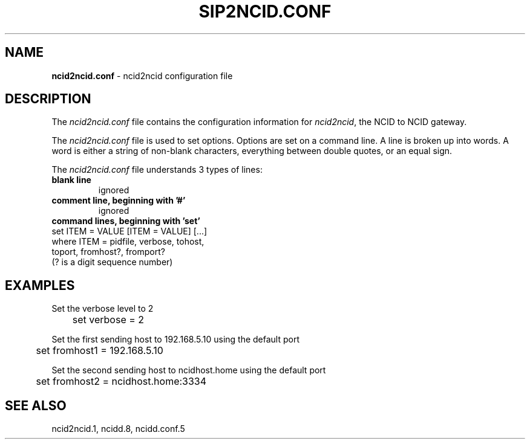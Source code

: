 .\" %W% %G%
.TH SIP2NCID.CONF 5
.SH NAME
.B ncid2ncid.conf
- ncid2ncid configuration file
.SH DESCRIPTION
The \fIncid2ncid.conf\fR file contains the configuration information for
\fIncid2ncid\fR, the NCID to NCID gateway.
.PP
The \fIncid2ncid.conf\fR file is used to set options.
Options are set on a command line.
A line is broken up into words.
A word is either a string of non-blank characters, everything
between double quotes, or an equal sign.
.PP
The \fIncid2ncid.conf\fR file understands 3 types of lines:
.TP
.B blank line
ignored
.TP
.B comment line, beginning with '#'
ignored
.TP
.B command lines, beginning with 'set'
.RS 0
    set ITEM = VALUE [ITEM = VALUE] [...]
        where ITEM = pidfile, verbose, tohost,
                     toport, fromhost?, fromport?
              (? is a digit sequence number)
.RE
.SH EXAMPLES
Set the verbose level to 2
.RS 0
	set verbose = 2
.RE
.PP
Set the first sending host to 192.168.5.10 using the default port
.RS 0
	set fromhost1 = 192.168.5.10
.RE
.PP
Set the second sending host to ncidhost.home using the default port
.RS 0
	set fromhost2 = ncidhost.home:3334
.RE
.SH SEE ALSO
ncid2ncid.1, ncidd.8, ncidd.conf.5
